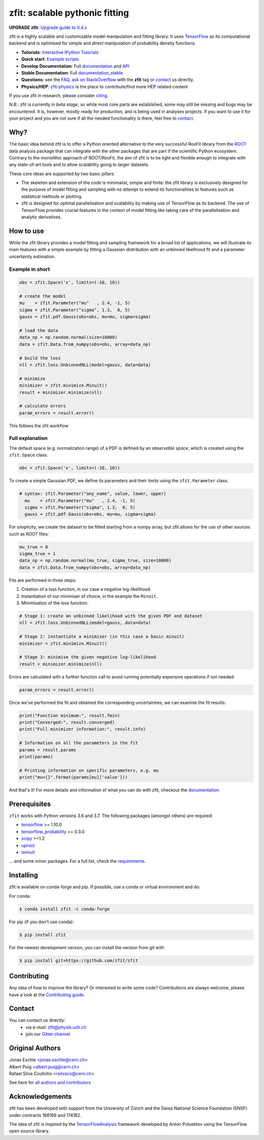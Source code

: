 *******************************
zfit: scalable pythonic fitting
*******************************


.. image:: https://zenodo.org/badge/126311570.svg
   :target: https://zenodo.org/badge/latestdoi/126311570

.. image:: https://img.shields.io/pypi/v/zfit.svg
   :target: https://pypi.python.org/pypi/zfit

.. image:: https://img.shields.io/travis/zfit/zfit.svg
   :target: https://travis-ci.org/zfit/zfit

.. image:: https://coveralls.io/repos/github/zfit/zfit/badge.svg?branch=meta_changes
   :target: https://coveralls.io/github/zfit/zfit?branch=meta_changes

.. image:: https://www.codefactor.io/repository/github/zfit/zfit/badge
   :target: https://www.codefactor.io/repository/github/zfit/zfit
   :alt: CodeFactor


**UPGRADE zfit:** `Upgrade guide to 0.4.x <docs/project/upgrade_guide.rst>`_


zfit is a highly scalable and customizable model manipulation and fitting library. It uses
`TensorFlow <https://www.tensorflow.org/>`_ as its computational backend
and is optimised for simple and direct manipulation of probability density functions.

- **Tutorials**: `Interactive IPython Tutorials <https://github.com/zfit/zfit-tutorials>`_
- **Quick start**: `Example scripts <examples>`_
- **Develop Documentation**: Full documentation_ and API_
- **Stable Documentation**: Full documentation_stable_
- **Questions**: see the `FAQ <https://github.com/zfit/zfit/wiki/FAQ>`_,
  `ask on StackOverflow <https://stackoverflow.com/questions/ask>`_ with the **zfit** tag or `contact`_ us directly.
- **Physics/HEP**: `zfit-physics <https://github.com/zfit/zfit-physics>`_ is the place to contribute/find more HEP
  related content


If you use zfit in research, please consider `citing <https://arxiv.org/abs/1910.13429>`_.

*N.B.*: zfit is currently in *beta stage*, so while most core parts are established, some may still be missing and bugs may be encountered.
It is, however, mostly ready for production, and is being used in analyses projects.
If you want to use it for your project and you are not sure if all the needed functionality is there, feel free to `contact`_.


Why?
====

The basic idea behind zfit is to offer a Python oriented alternative to the very successful RooFit library from the `ROOT <https://root.cern.ch/>`_ data analysis package that can integrate with the other packages that are part if the scientific Python ecosystem.
Contrary to the monolithic approach of ROOT/RooFit, the aim of zfit is to be light and flexible enough to integrate with any state-of-art tools and to allow scalability going to larger datasets.

These core ideas are supported by two basic pillars:

- The skeleton and extension of the code is minimalist, simple and finite:
  the zfit library is exclusively designed for the purpose of model fitting and sampling with no attempt to extend its functionalities to features such as statistical methods or plotting.

- zfit is designed for optimal parallelisation and scalability by making use of TensorFlow as its backend.
  The use of TensorFlow provides crucial features in the context of model fitting like taking care of the parallelisation and analytic derivatives.



How to use
==========

While the zfit library provides a model fitting and sampling framework for a broad list of applications,
we will illustrate its main features with a simple example by fitting a Gaussian distribution with an unbinned
likelihood fit and a parameter uncertainty estimation.


Example in short
----------------
.. code-block:: python

    obs = zfit.Space('x', limits=(-10, 10))

    # create the model
    mu    = zfit.Parameter("mu"   , 2.4, -1, 5)
    sigma = zfit.Parameter("sigma", 1.3,  0, 5)
    gauss = zfit.pdf.Gauss(obs=obs, mu=mu, sigma=sigma)

    # load the data
    data_np = np.random.normal(size=10000)
    data = zfit.Data.from_numpy(obs=obs, array=data_np)

    # build the loss
    nll = zfit.loss.UnbinnedNLL(model=gauss, data=data)

    # minimize
    minimizer = zfit.minimize.Minuit()
    result = minimizer.minimize(nll)

    # calculate errors
    param_errors = result.error()

This follows the zfit workflow

.. image:: docs/images/zfit_workflow_v1.png
    :alt: zfit workflow




Full explanation
----------------

The default space (e.g. normalization range) of a PDF is defined by an *observable space*, which is created using the ``zfit.Space`` class:


.. code-block:: python

    obs = zfit.Space('x', limits=(-10, 10))


To create a simple Gaussian PDF, we define its parameters and their limits using the ``zfit.Parameter`` class.

.. code-block:: python

  # syntax: zfit.Parameter("any_name", value, lower, upper)
    mu    = zfit.Parameter("mu"   , 2.4, -1, 5)
    sigma = zfit.Parameter("sigma", 1.3,  0, 5)
    gauss = zfit.pdf.Gauss(obs=obs, mu=mu, sigma=sigma)

For simplicity, we create the dataset to be fitted starting from a numpy array, but zfit allows for the use of other sources such as ROOT files:

.. code-block:: python

    mu_true = 0
    sigma_true = 1
    data_np = np.random.normal(mu_true, sigma_true, size=10000)
    data = zfit.Data.from_numpy(obs=obs, array=data_np)

Fits are performed in three steps:

1. Creation of a loss function, in our case a negative log-likelihood.
2. Instantiation of our minimiser of choice, in the example the ``Minuit``.
3. Minimisation of the loss function.

.. code-block:: python

    # Stage 1: create an unbinned likelihood with the given PDF and dataset
    nll = zfit.loss.UnbinnedNLL(model=gauss, data=data)

    # Stage 2: instantiate a minimiser (in this case a basic minuit)
    minimizer = zfit.minimize.Minuit()

    # Stage 3: minimise the given negative log-likelihood
    result = minimizer.minimize(nll)

Errors are calculated with a further function call to avoid running potentially expensive operations if not needed:

.. code-block:: python

    param_errors = result.error()

Once we've performed the fit and obtained the corresponding uncertainties, we can examine the fit results:

.. code-block:: python

    print("Function minimum:", result.fmin)
    print("Converged:", result.converged)
    print("Full minimizer information:", result.info)

    # Information on all the parameters in the fit
    params = result.params
    print(params)

    # Printing information on specific parameters, e.g. mu
    print("mu={}".format(params[mu]['value']))

And that's it!
For more details and information of what you can do with zfit, checkout the documentation_.

Prerequisites
=============

``zfit`` works with Python versions 3.6 and 3.7.
The following packages (amongst others) are required:

- `tensorflow <https://www.tensorflow.org/>`_ >= 1.10.0
- `tensorflow_probability <https://www.tensorflow.org/probability>`_ >= 0.3.0
- `scipy <https://www.scipy.org/>`_ >=1.2
- `uproot <https://github.com/scikit-hep/uproot>`_
- `iminuit <https://github.com/scikit-hep/iminuit>`_

... and some minor packages. For a full list, check the `requirements <requirements.txt>`_.

Installing
==========

zfit is available on conda-forge and pip. If possible, use a conda or virtual environment and do:

For conda:

.. code-block:: console

    $ conda install zfit -c conda-forge

For pip (if you don't use conda):

.. code-block:: console

    $ pip install zfit


For the newest development version, you can install the version from git with

.. code-block:: console

   $ pip install git+https://github.com/zfit/zfit


Contributing
============

Any idea of how to improve the library? Or interested to write some code?
Contributions are always welcome, please have a look at the `Contributing guide`_.

.. _Contributing guide: CONTRIBUTING.rst


Contact
=======

You can contact us directly:
 - via e-mail: zfit@physik.uzh.ch
 - join our `Gitter channel <https://gitter.im/zfit/zfit>`_


Original Authors
================

| Jonas Eschle <jonas.eschle@cern.ch>
| Albert Puig <albert.puig@cern.ch>
| Rafael Silva Coutinho <rsilvaco@cern.ch>


See here for `all authors and contributors`_

..  _all authors and contributors: AUTHORS.rst


Acknowledgements
================

zfit has been developed with support from the University of Zürich and the Swiss National Science Foundation (SNSF) under contracts 168169 and 174182.

The idea of zfit is inspired by the `TensorFlowAnalysis <https://gitlab.cern.ch/poluekt/TensorFlowAnalysis>`_ framework developed by Anton Poluektov using the TensorFlow open source library.

.. _documentation: https://zfit.readthedocs.io/en/latest/
.. _documentation_stable: https://zfit.readthedocs.io/en/0.4.0/
.. _API: https://zfit.readthedocs.io/en/latest/API.html
